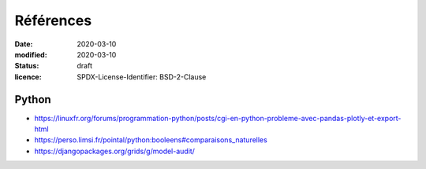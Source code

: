 ==========
Références
==========

:date: 2020-03-10
:modified: 2020-03-10
:status: draft
:licence: SPDX-License-Identifier: BSD-2-Clause


Python
======

* https://linuxfr.org/forums/programmation-python/posts/cgi-en-python-probleme-avec-pandas-plotly-et-export-html
* https://perso.limsi.fr/pointal/python:booleens#comparaisons_naturelles
* https://djangopackages.org/grids/g/model-audit/
